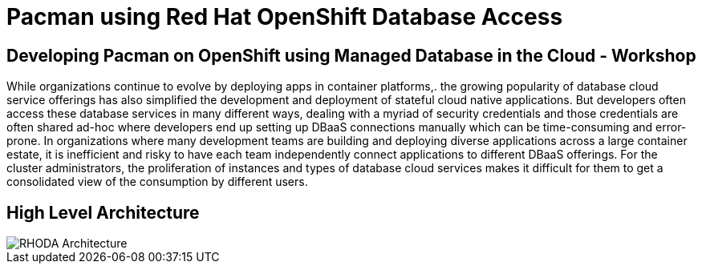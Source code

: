 = Pacman using Red Hat OpenShift Database Access
:!sectids:

ifndef::lab[]
:lab-name: Pacman
endif::[]

== Developing {lab-name} on OpenShift using Managed Database in the Cloud - Workshop

While organizations continue to evolve by deploying apps in container platforms,. the growing popularity of database cloud service offerings has also simplified the development and deployment of stateful cloud native applications. But developers often access these database services in many different ways, dealing with a myriad of security credentials and those credentials are often shared ad-hoc where developers end up setting up DBaaS connections manually which can be time-consuming and error-prone. In organizations where many development teams are building and deploying diverse applications across a large container estate, it is inefficient and risky to have each team independently connect applications to different DBaaS offerings. For the cluster administrators, the proliferation of instances and types of database cloud services makes it difficult for them to get a consolidated view of the consumption by different users.

== High Level Architecture

image::rhoda-arch.png[RHODA Architecture]
